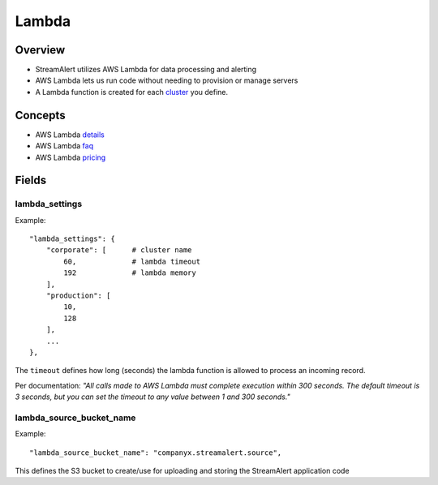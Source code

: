 Lambda
======

Overview
--------

* StreamAlert utilizes AWS Lambda for data processing and alerting
* AWS Lambda lets us run code without needing to provision or manage servers
* A Lambda function is created for each `cluster <clusters.html>`_ you define.

Concepts
--------
* AWS Lambda `details`_
* AWS Lambda `faq`_
* AWS Lambda `pricing`_

.. _details: https://docs.aws.amazon.com/lambda/latest/dg/welcome.html
.. _faq: https://aws.amazon.com/lambda/faqs/
.. _pricing: https://aws.amazon.com/lambda/pricing/

Fields
------

lambda_settings
~~~~~~~~~~~~~~~

Example::

    "lambda_settings": {
        "corporate": [      # cluster name
            60,             # lambda timeout
            192             # lambda memory
        ],
        "production": [
            10,
            128
        ],
        ...
    },


The ``timeout`` defines how long (seconds) the lambda function is allowed to process an incoming record.

Per documentation: *"All calls made to AWS Lambda must complete execution within 300 seconds. The default timeout is 3 seconds, but you can set the timeout to any value between 1 and 300 seconds."*

lambda_source_bucket_name
~~~~~~~~~~~~~~~~~~~~~~~~~

Example::

    "lambda_source_bucket_name": "companyx.streamalert.source",

This defines the S3 bucket to create/use for uploading and storing the StreamAlert application code

